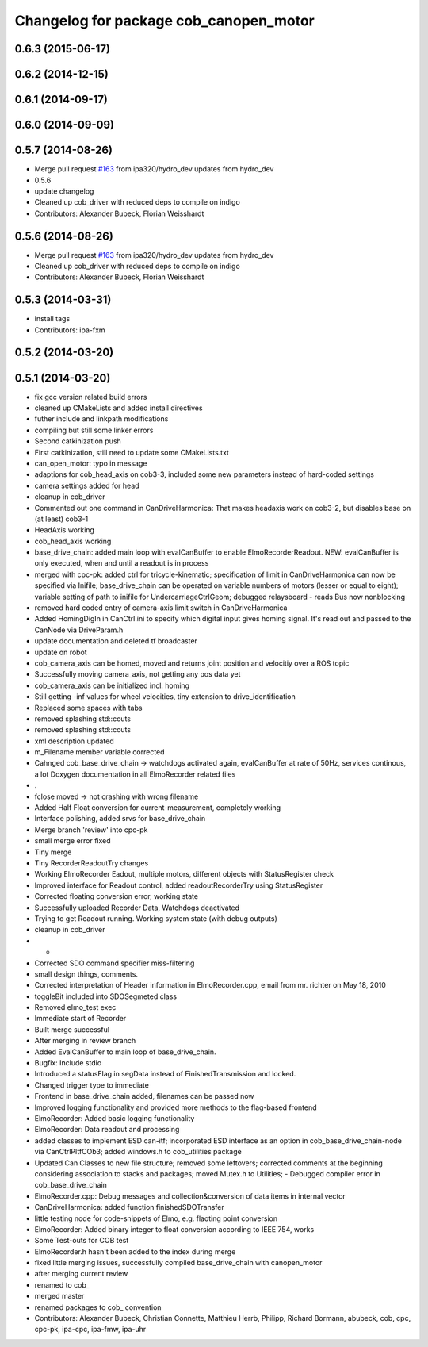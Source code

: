 ^^^^^^^^^^^^^^^^^^^^^^^^^^^^^^^^^^^^^^^
Changelog for package cob_canopen_motor
^^^^^^^^^^^^^^^^^^^^^^^^^^^^^^^^^^^^^^^

0.6.3 (2015-06-17)
------------------

0.6.2 (2014-12-15)
------------------

0.6.1 (2014-09-17)
------------------

0.6.0 (2014-09-09)
------------------

0.5.7 (2014-08-26)
------------------
* Merge pull request `#163 <https://github.com/ipa320/cob_driver/issues/163>`_ from ipa320/hydro_dev
  updates from hydro_dev
* 0.5.6
* update changelog
* Cleaned up cob_driver with reduced deps to compile on indigo
* Contributors: Alexander Bubeck, Florian Weisshardt

0.5.6 (2014-08-26)
------------------
* Merge pull request `#163 <https://github.com/ipa320/cob_driver/issues/163>`_ from ipa320/hydro_dev
  updates from hydro_dev
* Cleaned up cob_driver with reduced deps to compile on indigo
* Contributors: Alexander Bubeck, Florian Weisshardt

0.5.3 (2014-03-31)
------------------
* install tags
* Contributors: ipa-fxm

0.5.2 (2014-03-20)
------------------

0.5.1 (2014-03-20)
------------------
* fix gcc version related build errors
* cleaned up CMakeLists and added install directives
* futher include and linkpath modifications
* compiling but still some linker errors
* Second catkinization push
* First catkinization, still need to update some CMakeLists.txt
* can_open_motor: typo in message
* adaptions for cob_head_axis on cob3-3, included some new parameters instead of hard-coded settings
* camera settings added for head
* cleanup in cob_driver
* Commented out one command in CanDriveHarmonica: That makes headaxis work on cob3-2, but disables base on (at least) cob3-1
* HeadAxis working
* cob_head_axis working
* base_drive_chain: added main loop with evalCanBuffer to enable ElmoRecorderReadout. NEW: evalCanBuffer is only executed, when and until a readout is in process
* merged with cpc-pk: added ctrl for tricycle-kinematic; specification of limit in CanDriveHarmonica can now be specified via Inifile; base_drive_chain can be operated on variable numbers of motors (lesser or equal to eight); variable setting of path to inifile for UndercarriageCtrlGeom; debugged relaysboard - reads Bus now nonblocking
* removed hard coded entry of camera-axis limit switch in CanDriveHarmonica
* Added HomingDigIn in CanCtrl.ini to specify which digital input gives homing signal. It's read out and passed to the CanNode via DriveParam.h
* update documentation and deleted tf broadcaster
* update on robot
* cob_camera_axis can be homed, moved and returns joint position and velocitiy over a ROS topic
* Successfully moving camera_axis, not getting any pos data yet
* cob_camera_axis can be initialized incl. homing
* Still getting -inf values for wheel velocities, tiny extension to drive_identification
* Replaced some spaces with tabs
* removed splashing std::couts
* removed splashing std::couts
* xml description updated
* m_Filename member variable corrected
* Cahnged cob_base_drive_chain -> watchdogs activated again, evalCanBuffer at rate of 50Hz, services continous, a lot Doxygen documentation in all ElmoRecorder related files
* .
* fclose moved -> not crashing with wrong filename
* Added Half Float conversion for current-measurement, completely working
* Interface polishing, added srvs for base_drive_chain
* Merge branch 'review' into cpc-pk
* small merge error fixed
* Tiny merge
* Tiny RecorderReadoutTry changes
* Working ElmoRecorder Eadout, multiple motors, different objects with StatusRegister check
* Improved interface for Readout control, added readoutRecorderTry using StatusRegister
* Corrected floating conversion error, working state
* Successfully uploaded Recorder Data, Watchdogs deactivated
* Trying to get Readout running. Working system state (with debug outputs)
* cleanup in cob_driver
* -
* Corrected SDO command specifier miss-filtering
* small design things, comments.
* Corrected interpretation of Header information in ElmoRecorder.cpp, email from mr. richter on May 18, 2010
* toggleBit included into SDOSegmeted class
* Removed elmo_test exec
* Immediate start of Recorder
* Built merge successful
* After merging in review branch
* Added EvalCanBuffer to main loop of base_drive_chain.
* Bugfix: Include stdio
* Introduced a statusFlag in segData instead of FinishedTransmission and locked.
* Changed trigger type to immediate
* Frontend in base_drive_chain added, filenames can be passed now
* Improved logging functionality and provided more methods to the flag-based frontend
* ElmoRecorder: Added basic logging functionality
* ElmoRecorder: Data readout and processing
* added classes to implement ESD can-itf; incorporated ESD interface as an option in cob_base_drive_chain-node via CanCtrlPltfCOb3; added windows.h to cob_utilities package
* Updated Can Classes to new file structure; removed some leftovers; corrected comments at the beginning considering association to stacks and packages; moved Mutex.h to Utilities; - Debugged compiler error in cob_base_drive_chain
* ElmoRecorder.cpp: Debug messages and collection&conversion of data items in internal vector
* CanDriveHarmonica: added function finishedSDOTransfer
* little testing node for code-snippets of Elmo, e.g. flaoting point conversion
* ElmoRecorder: Added binary integer to float conversion according to IEEE 754, works
* Some Test-outs for COB test
* ElmoRecorder.h hasn't been added to the index during merge
* fixed little merging issues, successfully compiled base_drive_chain with canopen_motor
* after merging current review
* renamed to cob_
* merged master
* renamed packages to cob_ convention
* Contributors: Alexander Bubeck, Christian Connette, Matthieu Herrb, Philipp, Richard Bormann, abubeck, cob, cpc, cpc-pk, ipa-cpc, ipa-fmw, ipa-uhr
